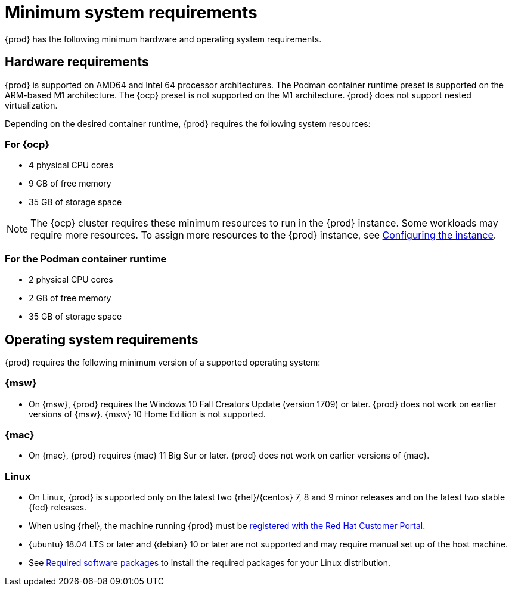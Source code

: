 [id="minimum-system-requirements_{context}"]
= Minimum system requirements

[role="_abstract"]
{prod} has the following minimum hardware and operating system requirements.

[id="minimum-system-requirements-hardware_{context}"]
== Hardware requirements

{prod} is supported on AMD64 and Intel 64 processor architectures.
The Podman container runtime preset is supported on the ARM-based M1 architecture.
The {ocp} preset is not supported on the M1 architecture.
{prod} does not support nested virtualization.

Depending on the desired container runtime, {prod} requires the following system resources:

=== For {ocp}

* 4 physical CPU cores
* 9 GB of free memory
* 35 GB of storage space

[NOTE]
====
The {ocp} cluster requires these minimum resources to run in the {prod} instance.
Some workloads may require more resources.
To assign more resources to the {prod} instance, see link:{crc-gsg-url}#configuring-the-instance_gsg[Configuring the instance].
====

=== For the Podman container runtime

* 2 physical CPU cores
* 2 GB of free memory
* 35 GB of storage space

[id="minimum-system-requirements-operating-system_{context}"]
== Operating system requirements

{prod} requires the following minimum version of a supported operating system:

=== {msw}

* On {msw}, {prod} requires the Windows 10 Fall Creators Update (version 1709) or later.
{prod} does not work on earlier versions of {msw}.
{msw} 10 Home Edition is not supported.

=== {mac}

* On {mac}, {prod} requires {mac} 11 Big Sur or later.
{prod} does not work on earlier versions of {mac}.

=== Linux

* On Linux, {prod} is supported only on the latest two {rhel}/{centos} 7, 8 and 9 minor releases and on the latest two stable {fed} releases.
* When using {rhel}, the machine running {prod} must be link:https://access.redhat.com/solutions/253273[registered with the Red Hat Customer Portal].
* {ubuntu} 18.04 LTS or later and {debian} 10 or later are not supported and may require manual set up of the host machine.
* See link:{crc-gsg-url}#required-software-packages_gsg[Required software packages] to install the required packages for your Linux distribution.
